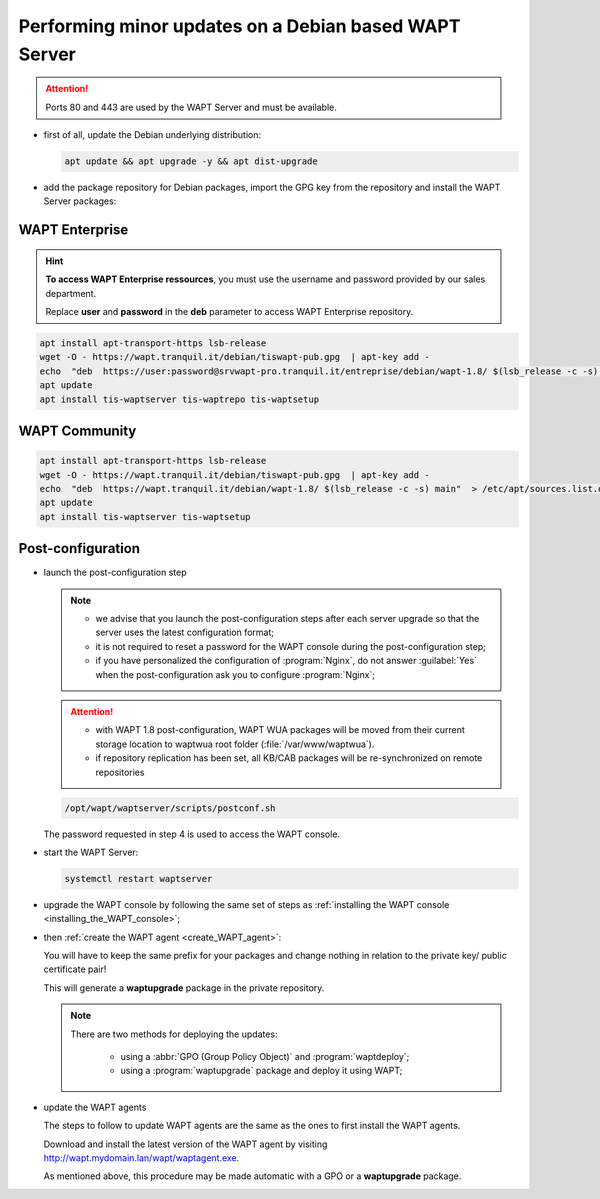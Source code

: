.. Reminder for header structure:
   Niveau 1: ====================
   Niveau 2: --------------------
   Niveau 3: ++++++++++++++++++++
   Niveau 4: """"""""""""""""""""
   Niveau 5: ^^^^^^^^^^^^^^^^^^^^

.. meta::
  :description: Performing minor updates on a Debian based WAPT Server
  :keywords: Debian, WAPT, documentation, examples, update, updating

.. _wapt_minor_upgrade_debian:

Performing minor updates on a Debian based WAPT Server
------------------------------------------------------

.. attention::

  Ports 80 and 443 are used by the WAPT Server and must be available.

* first of all, update the Debian underlying distribution:

  .. code-block:: bash

     apt update && apt upgrade -y && apt dist-upgrade

* add the package repository for Debian packages, import the GPG key
  from the repository and install the WAPT Server packages:

WAPT Enterprise
+++++++++++++++

.. hint::

   **To access WAPT Enterprise ressources**, you must use the username
   and password provided by our sales department.

   Replace **user** and **password** in the **deb** parameter
   to access WAPT Enterprise repository.

.. code-block:: bash

   apt install apt-transport-https lsb-release
   wget -O - https://wapt.tranquil.it/debian/tiswapt-pub.gpg  | apt-key add -
   echo  "deb  https://user:password@srvwapt-pro.tranquil.it/entreprise/debian/wapt-1.8/ $(lsb_release -c -s) main"  > /etc/apt/sources.list.d/wapt.list
   apt update
   apt install tis-waptserver tis-waptrepo tis-waptsetup

WAPT Community
++++++++++++++

.. code-block:: bash

  apt install apt-transport-https lsb-release
  wget -O - https://wapt.tranquil.it/debian/tiswapt-pub.gpg  | apt-key add -
  echo  "deb  https://wapt.tranquil.it/debian/wapt-1.8/ $(lsb_release -c -s) main"  > /etc/apt/sources.list.d/wapt.list
  apt update
  apt install tis-waptserver tis-waptsetup

Post-configuration
++++++++++++++++++

* launch the post-configuration step

  .. note::

    * we advise that you launch the post-configuration steps after each server
      upgrade so that the server uses the latest configuration format;

    * it is not required to reset a password for the WAPT console during
      the post-configuration step;

    * if you have personalized the configuration of :program:`Nginx`,
      do not answer :guilabel:`Yes` when the post-configuration ask you to
      configure :program:`Nginx`;

  .. attention::

    * with WAPT 1.8 post-configuration, WAPT WUA packages will be moved
      from their current storage location to waptwua
      root folder (:file:`/var/www/waptwua`).

    * if repository replication has been set, all KB/CAB packages
      will be re-synchronized on remote repositories

  .. code-block:: bash

    /opt/wapt/waptserver/scripts/postconf.sh

  The password requested in step 4 is used to access the WAPT console.

* start the WAPT Server:

  .. code-block:: bash

    systemctl restart waptserver

* upgrade the WAPT console by following the same set of steps as
  :ref:`installing the WAPT console <installing_the_WAPT_console>`;

* then :ref:`create the WAPT agent <create_WAPT_agent>`:

  You will have to keep the same prefix for your packages and change nothing
  in relation to the private key/ public certificate pair!

  This will generate a **waptupgrade** package in the private repository.

  .. note::

    There are two methods for deploying the updates:

      * using a :abbr:`GPO (Group Policy Object)` and :program:`waptdeploy`;

      * using a :program:`waptupgrade` package and deploy it using WAPT;

* update the WAPT agents

  The steps to follow to update WAPT agents are the same as the ones to first
  install the WAPT agents.

  Download and install the latest version of the WAPT agent
  by visiting http://wapt.mydomain.lan/wapt/waptagent.exe.

  As mentioned above, this procedure may be made automatic
  with a GPO or a **waptupgrade** package.
